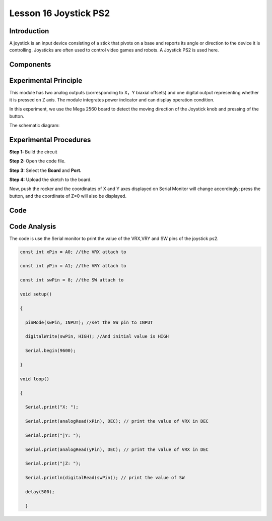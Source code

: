 Lesson 16 Joystick PS2
===========================

Introduction
---------------

A joystick is an input device consisting of a stick that pivots on a
base and reports its angle or direction to the device it is controlling.
Joysticks are often used to control video games and robots. A Joystick
PS2 is used here.

Components
----------------

.. image:: media_mega2560/mega29.png
    :align: center


Experimental Principle
--------------------------

This module has two analog outputs (corresponding to X，Y biaxial
offsets) and one digital output representing whether it is pressed on Z
axis. The module integrates power indicator and can display operation
condition.

In this experiment, we use the Mega 2560 board to detect the moving
direction of the Joystick knob and pressing of the button.

The schematic diagram:

.. image:: media_mega2560/image198.png


Experimental Procedures
---------------------------

**Step 1:** Build the circuit

.. image:: media_mega2560/image199.png
   :alt: Joystick PS2_bb


**Step 2:** Open the code file.

**Step 3:** Select the **Board** and **Port.**

**Step 4:** Upload the sketch to the board.

Now, push the rocker and the coordinates of X and Y axes displayed on
Serial Monitor will change accordingly; press the button, and the
coordinate of Z=0 will also be displayed.

.. image:: media_mega2560/image200.jpeg


Code
--------

.. raw:: html

   <iframe src=https://create.arduino.cc/editor/sunfounder01/c3035a9a-e46e-4848-8325-c36f54adb047/preview?embed style="height:510px;width:100%;margin:10px 0" frameborder=0></iframe>

Code Analysis
-------------------

The code is use the Serial monitor to print the value of the VRX,VRY and
SW pins of the joystick ps2.

.. code-block:: Arduino

    const int xPin = A0; //the VRX attach to

    const int yPin = A1; //the VRY attach to

    const int swPin = 8; //the SW attach to

    void setup()

    {

      pinMode(swPin, INPUT); //set the SW pin to INPUT

      digitalWrite(swPin, HIGH); //And initial value is HIGH

      Serial.begin(9600);

    }

    void loop()
    
    {

      Serial.print("X: ");

      Serial.print(analogRead(xPin), DEC); // print the value of VRX in DEC

      Serial.print("|Y: ");

      Serial.print(analogRead(yPin), DEC); // print the value of VRX in DEC

      Serial.print("|Z: ");

      Serial.println(digitalRead(swPin)); // print the value of SW

      delay(500);
   
      }
